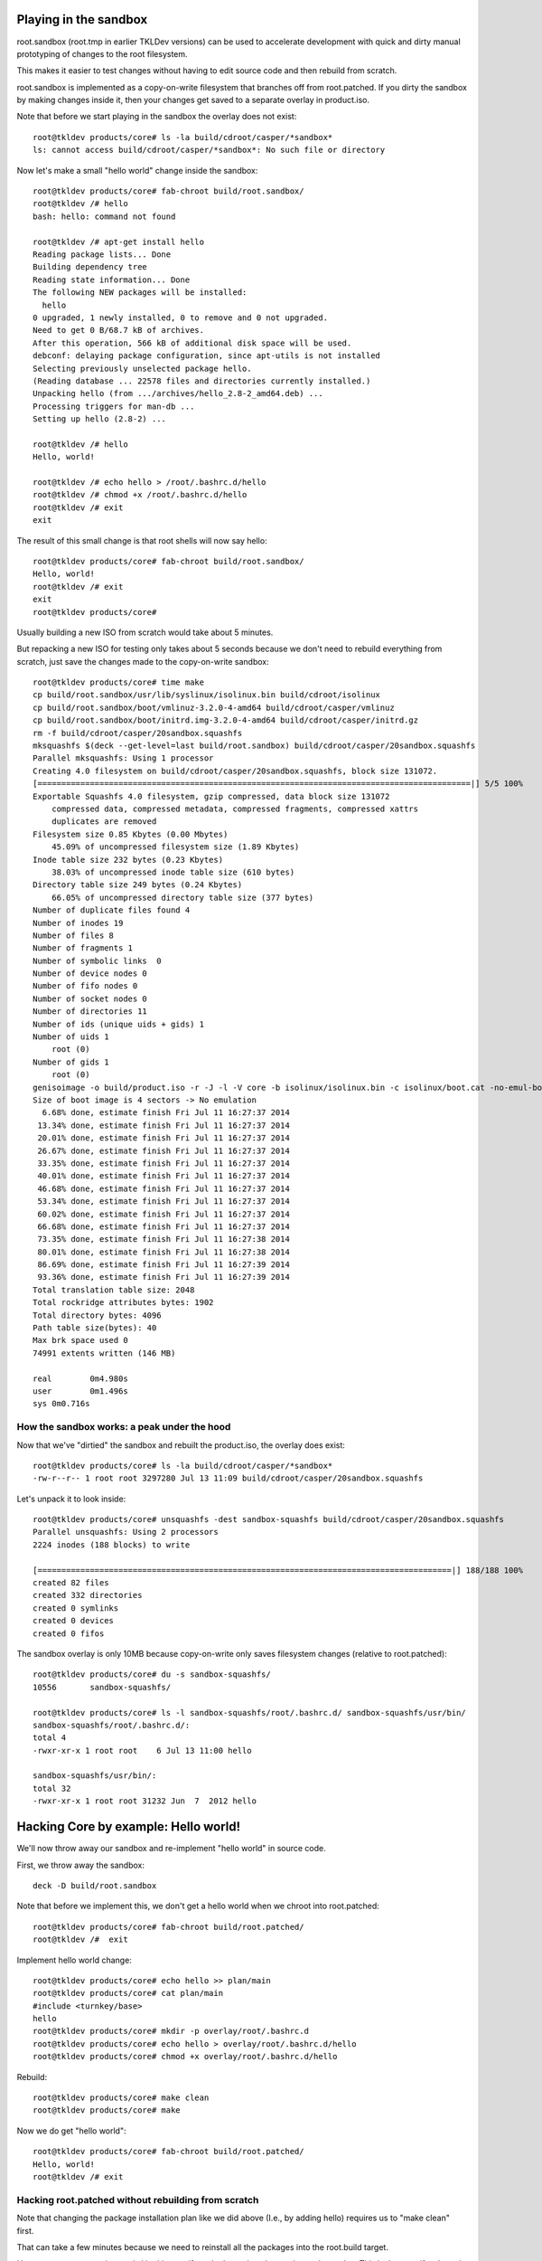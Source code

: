 Playing in the sandbox
======================

root.sandbox (root.tmp in earlier TKLDev versions) can be used to
accelerate development with quick and dirty manual prototyping of
changes to the root filesystem. 

This makes it easier to test changes without having to edit source code
and then rebuild from scratch.

root.sandbox is implemented as a copy-on-write filesystem that branches
off from root.patched. If you dirty the sandbox by making changes inside
it, then your changes get saved to a separate overlay in product.iso.

Note that before we start playing in the sandbox the overlay does not
exist::

    root@tkldev products/core# ls -la build/cdroot/casper/*sandbox*
    ls: cannot access build/cdroot/casper/*sandbox*: No such file or directory

Now let's make a small "hello world" change inside the sandbox::

    root@tkldev products/core# fab-chroot build/root.sandbox/
    root@tkldev /# hello
    bash: hello: command not found

    root@tkldev /# apt-get install hello
    Reading package lists... Done
    Building dependency tree       
    Reading state information... Done
    The following NEW packages will be installed:
      hello
    0 upgraded, 1 newly installed, 0 to remove and 0 not upgraded.
    Need to get 0 B/68.7 kB of archives.
    After this operation, 566 kB of additional disk space will be used.
    debconf: delaying package configuration, since apt-utils is not installed
    Selecting previously unselected package hello.
    (Reading database ... 22578 files and directories currently installed.)
    Unpacking hello (from .../archives/hello_2.8-2_amd64.deb) ...
    Processing triggers for man-db ...
    Setting up hello (2.8-2) ...

    root@tkldev /# hello
    Hello, world!

    root@tkldev /# echo hello > /root/.bashrc.d/hello
    root@tkldev /# chmod +x /root/.bashrc.d/hello
    root@tkldev /# exit
    exit

The result of this small change is that root shells will now say hello::

    root@tkldev products/core# fab-chroot build/root.sandbox/
    Hello, world!
    root@tkldev /# exit
    exit
    root@tkldev products/core# 

Usually building a new ISO from scratch would take about 5 minutes.

But repacking a new ISO for testing only takes about 5 seconds because
we don't need to rebuild everything from scratch, just save the changes
made to the copy-on-write sandbox::

    root@tkldev products/core# time make
    cp build/root.sandbox/usr/lib/syslinux/isolinux.bin build/cdroot/isolinux
    cp build/root.sandbox/boot/vmlinuz-3.2.0-4-amd64 build/cdroot/casper/vmlinuz
    cp build/root.sandbox/boot/initrd.img-3.2.0-4-amd64 build/cdroot/casper/initrd.gz
    rm -f build/cdroot/casper/20sandbox.squashfs
    mksquashfs $(deck --get-level=last build/root.sandbox) build/cdroot/casper/20sandbox.squashfs
    Parallel mksquashfs: Using 1 processor
    Creating 4.0 filesystem on build/cdroot/casper/20sandbox.squashfs, block size 131072.
    [===========================================================================================|] 5/5 100%
    Exportable Squashfs 4.0 filesystem, gzip compressed, data block size 131072
        compressed data, compressed metadata, compressed fragments, compressed xattrs
        duplicates are removed
    Filesystem size 0.85 Kbytes (0.00 Mbytes)
        45.09% of uncompressed filesystem size (1.89 Kbytes)
    Inode table size 232 bytes (0.23 Kbytes)
        38.03% of uncompressed inode table size (610 bytes)
    Directory table size 249 bytes (0.24 Kbytes)
        66.05% of uncompressed directory table size (377 bytes)
    Number of duplicate files found 4
    Number of inodes 19
    Number of files 8
    Number of fragments 1
    Number of symbolic links  0
    Number of device nodes 0
    Number of fifo nodes 0
    Number of socket nodes 0
    Number of directories 11
    Number of ids (unique uids + gids) 1
    Number of uids 1
        root (0)
    Number of gids 1
        root (0)
    genisoimage -o build/product.iso -r -J -l -V core -b isolinux/isolinux.bin -c isolinux/boot.cat -no-emul-boot -boot-load-size 4 -boot-info-table build/cdroot/
    Size of boot image is 4 sectors -> No emulation
      6.68% done, estimate finish Fri Jul 11 16:27:37 2014
     13.34% done, estimate finish Fri Jul 11 16:27:37 2014
     20.01% done, estimate finish Fri Jul 11 16:27:37 2014
     26.67% done, estimate finish Fri Jul 11 16:27:37 2014
     33.35% done, estimate finish Fri Jul 11 16:27:37 2014
     40.01% done, estimate finish Fri Jul 11 16:27:37 2014
     46.68% done, estimate finish Fri Jul 11 16:27:37 2014
     53.34% done, estimate finish Fri Jul 11 16:27:37 2014
     60.02% done, estimate finish Fri Jul 11 16:27:37 2014
     66.68% done, estimate finish Fri Jul 11 16:27:37 2014
     73.35% done, estimate finish Fri Jul 11 16:27:38 2014
     80.01% done, estimate finish Fri Jul 11 16:27:38 2014
     86.69% done, estimate finish Fri Jul 11 16:27:39 2014
     93.36% done, estimate finish Fri Jul 11 16:27:39 2014
    Total translation table size: 2048
    Total rockridge attributes bytes: 1902
    Total directory bytes: 4096
    Path table size(bytes): 40
    Max brk space used 0
    74991 extents written (146 MB)

    real	0m4.980s
    user	0m1.496s
    sys	0m0.716s

How the sandbox works: a peak under the hood
--------------------------------------------

Now that we've "dirtied" the sandbox and rebuilt the product.iso, the
overlay does exist::

    root@tkldev products/core# ls -la build/cdroot/casper/*sandbox*
    -rw-r--r-- 1 root root 3297280 Jul 13 11:09 build/cdroot/casper/20sandbox.squashfs

Let's unpack it to look inside::

    root@tkldev products/core# unsquashfs -dest sandbox-squashfs build/cdroot/casper/20sandbox.squashfs 
    Parallel unsquashfs: Using 2 processors
    2224 inodes (188 blocks) to write

    [=======================================================================================|] 188/188 100%
    created 82 files
    created 332 directories
    created 0 symlinks
    created 0 devices
    created 0 fifos

The sandbox overlay is only 10MB because copy-on-write only saves
filesystem changes (relative to root.patched)::

    root@tkldev products/core# du -s sandbox-squashfs/
    10556	sandbox-squashfs/

    root@tkldev products/core# ls -l sandbox-squashfs/root/.bashrc.d/ sandbox-squashfs/usr/bin/
    sandbox-squashfs/root/.bashrc.d/:
    total 4
    -rwxr-xr-x 1 root root    6 Jul 13 11:00 hello

    sandbox-squashfs/usr/bin/:
    total 32
    -rwxr-xr-x 1 root root 31232 Jun  7  2012 hello

Hacking Core by example: Hello world!
=====================================

We'll now throw away our sandbox and re-implement "hello world" in
source code.

First, we throw away the sandbox::

    deck -D build/root.sandbox

Note that before we implement this, we don't get a hello world when we
chroot into root.patched::

    root@tkldev products/core# fab-chroot build/root.patched/
    root@tkldev /#  exit

Implement hello world change::

    root@tkldev products/core# echo hello >> plan/main 
    root@tkldev products/core# cat plan/main 
    #include <turnkey/base>
    hello
    root@tkldev products/core# mkdir -p overlay/root/.bashrc.d
    root@tkldev products/core# echo hello > overlay/root/.bashrc.d/hello
    root@tkldev products/core# chmod +x overlay/root/.bashrc.d/hello

Rebuild:: 

    root@tkldev products/core# make clean
    root@tkldev products/core# make

Now we do get "hello world"::

    root@tkldev products/core# fab-chroot build/root.patched/
    Hello, world!
    root@tkldev /# exit

Hacking root.patched without rebuilding from scratch
----------------------------------------------------

Note that changing the package installation plan like we did above
(I.e., by adding hello) requires us to "make clean" first.

That can take a few minutes because we need to reinstall all the
packages into the root.build target.

However, we can save time and skip this step if we don't need to change
the package plan. This is the case if we're only making changes to
scripts in conf.d/ or files in overlay/

For example, let's say we want the root shell to print "hello universe"
instead of "hello world".

So we'll edit the root bashrc.d configuration::

    root@tkldev products/core# cat overlay/root/.bashrc.d/hello 
    hello
    root@tkldev products/core# echo echo hello universe > overlay/root/.bashrc.d/hello 

And we'll rebuild root.patched::

    root@tkldev products/core# make root.patched
    make: Nothing to be done for `root.patched'.

Woops. That didn't work because we forgot to tell "make" it needed to
rebuild the already existing root.patched target. 

We do that by removing the root.patched "build stamp"::

    root@tkldev products/core# rm build/stamps/root.patched 

It only takes 12 seconds to rebuild root.patched::

    root@tkldev products/core# time make root.patched
    deck -D build/root.patched
    deck build/root.build build/root.patched
    # apply the common overlays
    fab-apply-overlay /turnkey/fab/common/overlays/turnkey.d/apt build/root.patched
    fab-apply-overlay /turnkey/fab/common/overlays/turnkey.d/autologin build/root.patched
    fab-apply-overlay /turnkey/fab/common/overlays/turnkey.d/bashrc build/root.patched
    fab-apply-overlay /turnkey/fab/common/overlays/turnkey.d/etckeeper build/root.patched
    fab-apply-overlay /turnkey/fab/common/overlays/turnkey.d/grub build/root.patched
    fab-apply-overlay /turnkey/fab/common/overlays/turnkey.d/interfaces build/root.patched
    fab-apply-overlay /turnkey/fab/common/overlays/turnkey.d/ntp build/root.patched
    fab-apply-overlay /turnkey/fab/common/overlays/turnkey.d/profile build/root.patched
    fab-apply-overlay /turnkey/fab/common/overlays/turnkey.d/rcS-sulogin build/root.patched
    fab-apply-overlay /turnkey/fab/common/overlays/turnkey.d/resolvconf build/root.patched
    fab-apply-overlay /turnkey/fab/common/overlays/turnkey.d/ssh-emptypw build/root.patched
    fab-apply-overlay /turnkey/fab/common/overlays/turnkey.d/sslcert build/root.patched
    fab-apply-overlay /turnkey/fab/common/overlays/turnkey.d/turnkey-init-fence build/root.patched
    fab-apply-overlay /turnkey/fab/common/overlays/turnkey.d/webmin build/root.patched
    # run the common configuration scripts
    $(call run-conf-scripts, /turnkey/fab/common/conf/turnkey.d)
    fab-chroot build/root.patched --script /turnkey/fab/common/conf/turnkey.d/apt
    fab-chroot build/root.patched --script /turnkey/fab/common/conf/turnkey.d/busybox
    fab-chroot build/root.patched --script /turnkey/fab/common/conf/turnkey.d/console-setup
    fab-chroot build/root.patched --script /turnkey/fab/common/conf/turnkey.d/cronapt
    fab-chroot build/root.patched --script /turnkey/fab/common/conf/turnkey.d/etckeeper
    fab-chroot build/root.patched --script /turnkey/fab/common/conf/turnkey.d/hostname
    fab-chroot build/root.patched --script /turnkey/fab/common/conf/turnkey.d/locale
    Generating locales (this might take a while)...
    Generation complete.
    fab-chroot build/root.patched --script /turnkey/fab/common/conf/turnkey.d/motd
    fab-chroot build/root.patched --script /turnkey/fab/common/conf/turnkey.d/persistent-net
    fab-chroot build/root.patched --script /turnkey/fab/common/conf/turnkey.d/roothome
    fab-chroot build/root.patched --script /turnkey/fab/common/conf/turnkey.d/rootpass
    fab-chroot build/root.patched --script /turnkey/fab/common/conf/turnkey.d/shellinabox
    Adding group `certssl' (GID 1000) ...
    Done.
    fab-chroot build/root.patched --script /turnkey/fab/common/conf/turnkey.d/sshd
    fab-chroot build/root.patched --script /turnkey/fab/common/conf/turnkey.d/sslcert
    fab-chroot build/root.patched --script /turnkey/fab/common/conf/turnkey.d/sysctl
    fab-chroot build/root.patched --script /turnkey/fab/common/conf/turnkey.d/vim.tiny
    fab-chroot build/root.patched --script /turnkey/fab/common/conf/turnkey.d/webmin-cats
    fab-chroot build/root.patched --script /turnkey/fab/common/conf/turnkey.d/webmin-deftab
    fab-chroot build/root.patched --script /turnkey/fab/common/conf/turnkey.d/webmin-fw
    fab-chroot build/root.patched --script /turnkey/fab/common/conf/turnkey.d/webmin-history
    fab-chroot build/root.patched --script /turnkey/fab/common/conf/turnkey.d/webmin-port
    fab-chroot build/root.patched --script /turnkey/fab/common/conf/turnkey.d/webmin-theme
    fab-chroot build/root.patched --script /turnkey/fab/common/conf/turnkey.d/webmin-updates
    # apply the common removelists
    fab-apply-removelist /turnkey/fab/common/removelists/turnkey build/root.patched; 
    # apply the product-local root overlay
    if [ -d overlay ]; then fab-apply-overlay overlay build/root.patched; fi
    # run the product-local configuration scripts
    # apply the product-local removelist
    # update initramfs (handle reconfigured initramfs scripts)
    fab-chroot build/root.patched "update-initramfs -u"
    update-initramfs: Generating /boot/initrd.img-3.2.0-4-amd64
    fab-chroot build/root.patched "rm -rf /boot/*.bak"
    # 
    # tagging package management system with release package
    # setting /etc/turnkey_version and apt user-agent
    #
    /usr/share/fab/make-release-deb.py /turnkey/fab/products/core/changelog build/root.patched
    dpkg-deb: building package `turnkey-core-13.0' in `build/root.patched/turnkey-core-13.0_1_all.deb'.
    /usr/share/fab/make-release-deb.py ./changelog build/root.patched
    dpkg-deb: building package `turnkey-core-13.0' in `build/root.patched/turnkey-core-13.0_1_all.deb'.
    fab-chroot build/root.patched "dpkg -i *.deb && rm *.deb && rm -f /var/log/dpkg.log"
    Selecting previously unselected package turnkey-core-13.0.
    (Reading database ... 22631 files and directories currently installed.)
    Unpacking turnkey-core-13.0 (from turnkey-core-13.0_1_all.deb) ...
    Setting up turnkey-core-13.0 (1) ...
    fab-chroot build/root.patched "which insserv >/dev/null && insserv"
    fab-chroot build/root.patched "which postsuper >/dev/null && postsuper -d ALL || true"
    fab-chroot   build/root.patched "rm -f /var/cache/debconf/*-old"; fab-chroot   build/root.patched "rm -f /var/log/dpkg.log"; fab-chroot   build/root.patched "rm -f /var/log/apt/*"; fab-chroot   build/root.patched "rm -f /var/cache/apt/*.bin"; fab-chroot   build/root.patched "rm -f /var/cache/apt/archives/*.deb"; fab-chroot   build/root.patched "rm -rf /var/lib/apt/lists/*"; fuser -k  build/root.patched || true;
    touch build/stamps/root.patched

    real	0m11.819s
    user	0m3.284s
    sys	0m3.176s

Now a root shell launched inside root.patched says hello universe
instead of hello world::

    root@tkldev products/core# fab-chroot build/root.patched/
    hello universe
    root@tkldev /# exit

We can test the integration by chrooting into root.patched, or we can
continue with the build and test the product.iso image (e.g., in a VM)

The default make target is product.iso so if we run make with no 
target it will just continue from where it left off (root.patched in
this example)::

    root@tkldev products/core# time make
    if [ -e build/cdroot ]; then rm -rf build/cdroot; fi
    cp -a /turnkey/fab/cdroots/gfxboot-turnkey build/cdroot
    mkdir build/cdroot/casper
    if [ -d cdroot.overlay ]; then fab-apply-overlay cdroot.overlay build/cdroot; fi
    /usr/bin/mksquashfs build/root.patched build/cdroot/casper/10root.squashfs -no-sparse
    Parallel mksquashfs: Using 2 processors
    Creating 4.0 filesystem on build/cdroot/casper/10root.squashfs, block size 131072.
    [=====================================================================================================|] 24754/24754 100%
    Exportable Squashfs 4.0 filesystem, gzip compressed, data block size 131072
        compressed data, compressed metadata, compressed fragments, compressed xattrs
        duplicates are removed
    Filesystem size 135873.83 Kbytes (132.69 Mbytes)
        38.36% of uncompressed filesystem size (354167.31 Kbytes)
    Inode table size 296013 bytes (289.08 Kbytes)
        29.63% of uncompressed inode table size (998902 bytes)
    Directory table size 284687 bytes (278.01 Kbytes)
        46.79% of uncompressed directory table size (608393 bytes)
    Number of duplicate files found 1213
    Number of inodes 29458
    Number of files 23630
    Number of fragments 1584
    Number of symbolic links  2770
    Number of device nodes 38
    Number of fifo nodes 0
    Number of socket nodes 0
    Number of directories 3020
    Number of ids (unique uids + gids) 18
    Number of uids 6
        root (0)
        man (6)
        libuuid (100)
        ntp (101)
        proxy (13)
        shellinabox (103)
    Number of gids 17
        root (0)
        tty (5)
        kmem (15)
        disk (6)
        shadow (42)
        certssl (1000)
        bin (2)
        utmp (43)
        crontab (102)
        ssh (104)
        staff (50)
        libuuid (101)
        proxy (13)
        ntp (103)
        shellinabox (105)
        adm (4)
        mail (8)
    touch build/stamps/cdroot
    deck -D build/root.sandbox
    deck build/root.patched build/root.sandbox
    touch build/stamps/root.sandbox
    cp build/root.sandbox/usr/lib/syslinux/isolinux.bin build/cdroot/isolinux
    cp build/root.sandbox/boot/vmlinuz-3.2.0-4-amd64 build/cdroot/casper/vmlinuz
    cp build/root.sandbox/boot/initrd.img-3.2.0-4-amd64 build/cdroot/casper/initrd.gz
    rm -f build/cdroot/casper/20sandbox.squashfs
    genisoimage -o build/product.iso -r -J -l -V core -b isolinux/isolinux.bin -c isolinux/boot.cat -no-emul-boot -boot-load-size 4 -boot-info-table build/cdroot/
    Size of boot image is 4 sectors -> No emulation
      6.67% done, estimate finish Sun Jul 13 14:24:22 2014
     13.35% done, estimate finish Sun Jul 13 14:24:22 2014
     20.00% done, estimate finish Sun Jul 13 14:24:22 2014
     26.68% done, estimate finish Sun Jul 13 14:24:22 2014
     33.34% done, estimate finish Sun Jul 13 14:24:22 2014
     40.01% done, estimate finish Sun Jul 13 14:24:22 2014
     46.67% done, estimate finish Sun Jul 13 14:24:22 2014
     53.34% done, estimate finish Sun Jul 13 14:24:22 2014
     60.00% done, estimate finish Sun Jul 13 14:24:22 2014
     66.67% done, estimate finish Sun Jul 13 14:24:22 2014
     73.33% done, estimate finish Sun Jul 13 14:24:22 2014
     80.00% done, estimate finish Sun Jul 13 14:24:22 2014
     86.66% done, estimate finish Sun Jul 13 14:24:22 2014
     93.32% done, estimate finish Sun Jul 13 14:24:22 2014
    Total translation table size: 2048
    Total rockridge attributes bytes: 1816
    Total directory bytes: 4574
    Path table size(bytes): 40
    Max brk space used 0
    75014 extents written (146 MB)
    isohybrid build/product.iso

    real	0m51.614s
    user	1m30.394s
    sys	0m4.080s

What next?
==========

* `Development`_: understand how stuff works in greater detail.

.. _Development: development/README.rst


